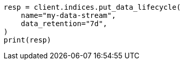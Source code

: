 // This file is autogenerated, DO NOT EDIT
// data-streams/lifecycle/apis/put-lifecycle.asciidoc:84

[source, python]
----
resp = client.indices.put_data_lifecycle(
    name="my-data-stream",
    data_retention="7d",
)
print(resp)
----
